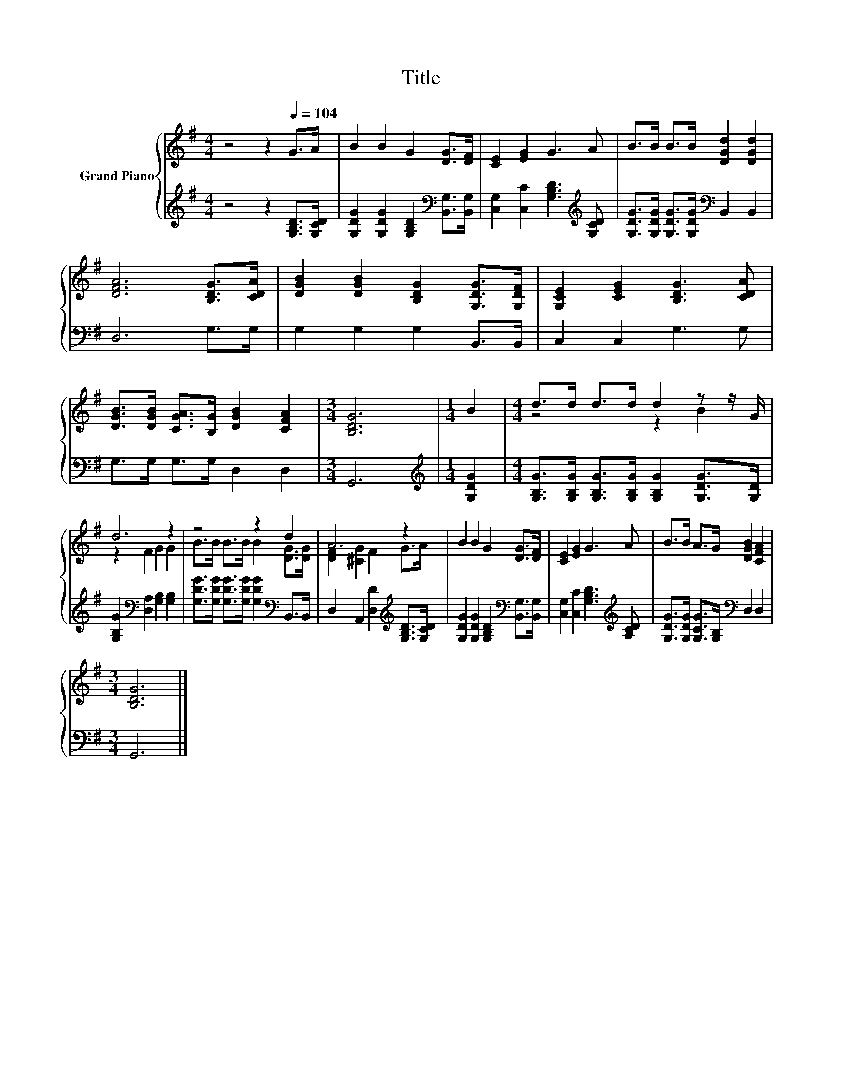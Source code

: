 X:1
T:Title
%%score { ( 1 3 ) | 2 }
L:1/8
M:4/4
K:G
V:1 treble nm="Grand Piano"
V:3 treble 
V:2 treble 
V:1
 z4 z2[Q:1/4=104] G>A | B2 B2 G2 [DG]>[DF] | [CE]2 [EG]2 G3 A | B>B B>B [DGd]2 [DGd]2 | %4
 [DFA]6 [B,DG]>[CDA] | [DGB]2 [DGB]2 [B,DG]2 [G,DG]>[G,DF] | [G,CE]2 [CEG]2 [B,DG]3 [CDA] | %7
 [DGB]>[DGB] [CGA]>[B,G] [DGB]2 [CFA]2 |[M:3/4] [B,DG]6 |[M:1/4] B2 |[M:4/4] d>d d>d d2 z z/ G/ | %11
 d6 z2 | z4 z2 d2 | A6 z2 | B2 B2 G2 [DG]>[DF] | [CE]2 [EG]2 G3 A | B>B A>G [DGB]2 [CFA]2 | %17
[M:3/4] [B,DG]6 |] %18
V:2
 z4 z2 [G,B,D]>[G,CD] | [G,DG]2 [G,DG]2 [G,B,D]2[K:bass] [B,,G,]>[B,,G,] | %2
 [C,G,]2 [C,C]2 [G,B,D]3[K:treble] [G,CD] | [G,DG]>[G,DG] [G,DG]>[G,DG][K:bass] B,,2 B,,2 | %4
 D,6 G,>G, | G,2 G,2 G,2 B,,>B,, | C,2 C,2 G,3 G, | G,>G, G,>G, D,2 D,2 |[M:3/4] G,,6 | %9
[M:1/4][K:treble] [G,DG]2 |[M:4/4] [G,B,G]>[G,B,G] [G,B,G]>[G,B,G] [G,B,G]2 [G,DG]>[G,D] | %11
 [G,B,G]2[K:bass] [D,A,]2 [G,B,]2 [G,B,]2 | [G,DG]>[G,DG] [G,DG]>[G,DG] [G,DG]2[K:bass] B,,>B,, | %13
 D,2 A,,2 [D,D]2[K:treble] [G,B,D]>[G,CD] | [G,DG]2 [G,DG]2 [G,B,D]2[K:bass] [B,,G,]>[B,,G,] | %15
 [C,G,]2 [C,C]2 [G,B,D]3[K:treble] [A,CD] | [G,DG]>[G,DG] [G,CG]>[G,B,][K:bass] D,2 D,2 | %17
[M:3/4] G,,6 |] %18
V:3
 x8 | x8 | x8 | x8 | x8 | x8 | x8 | x8 |[M:3/4] x6 |[M:1/4] x2 |[M:4/4] z4 z2 B2 | z2 F2 G2 G2 | %12
 B>B B>B B2 [DG]>[DG] | [DF]2 [^CG]2 F2 G>A | x8 | x8 | x8 |[M:3/4] x6 |] %18


